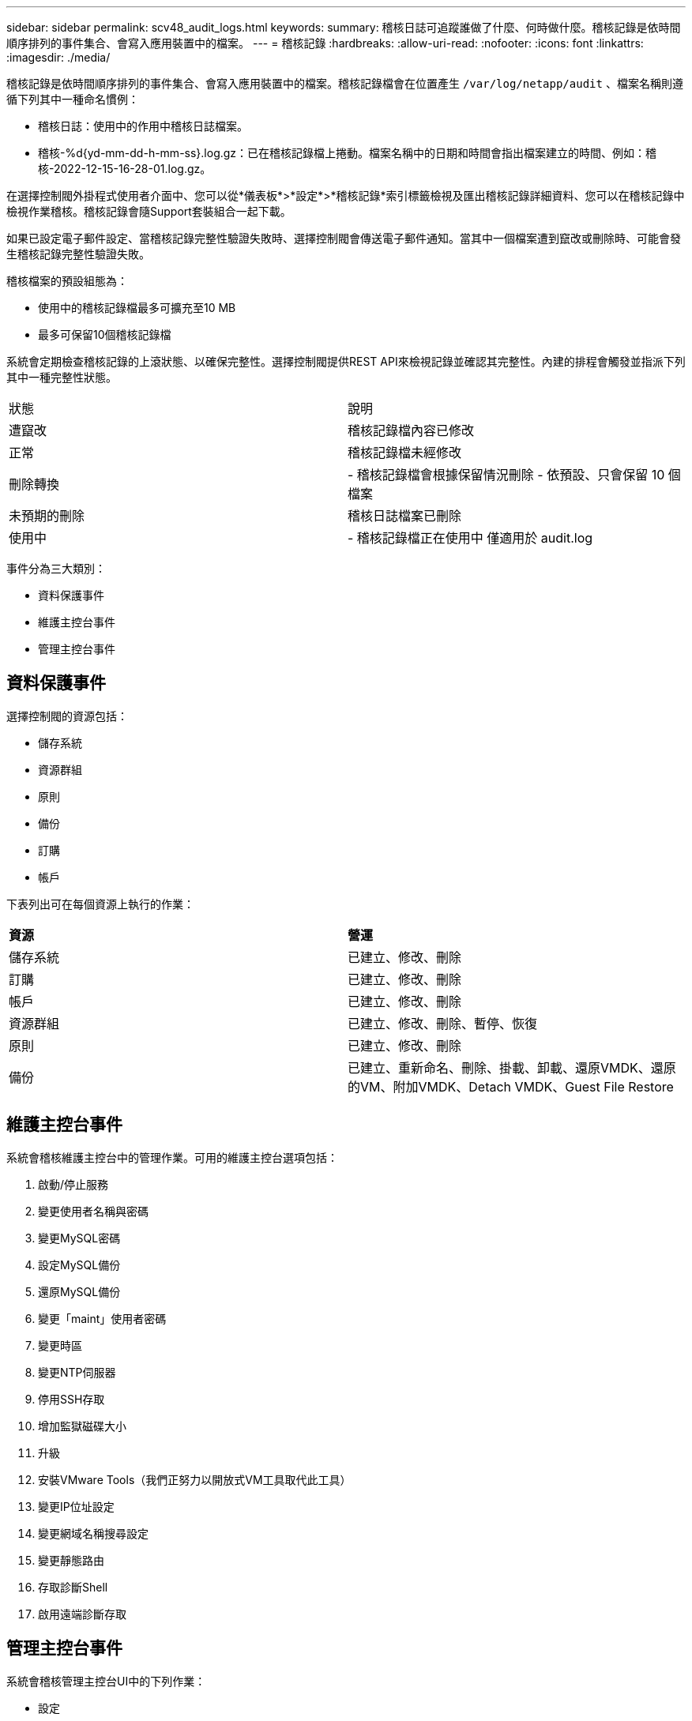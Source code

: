 ---
sidebar: sidebar 
permalink: scv48_audit_logs.html 
keywords:  
summary: 稽核日誌可追蹤誰做了什麼、何時做什麼。稽核記錄是依時間順序排列的事件集合、會寫入應用裝置中的檔案。 
---
= 稽核記錄
:hardbreaks:
:allow-uri-read: 
:nofooter: 
:icons: font
:linkattrs: 
:imagesdir: ./media/


[role="lead"]
稽核記錄是依時間順序排列的事件集合、會寫入應用裝置中的檔案。稽核記錄檔會在位置產生 `/var/log/netapp/audit` 、檔案名稱則遵循下列其中一種命名慣例：

* 稽核日誌：使用中的作用中稽核日誌檔案。
* 稽核-%d{yd-mm-dd-h-mm-ss}.log.gz：已在稽核記錄檔上捲動。檔案名稱中的日期和時間會指出檔案建立的時間、例如：稽核-2022-12-15-16-28-01.log.gz。


在選擇控制閥外掛程式使用者介面中、您可以從*儀表板*>*設定*>*稽核記錄*索引標籤檢視及匯出稽核記錄詳細資料、您可以在稽核記錄中檢視作業稽核。稽核記錄會隨Support套裝組合一起下載。

如果已設定電子郵件設定、當稽核記錄完整性驗證失敗時、選擇控制閥會傳送電子郵件通知。當其中一個檔案遭到竄改或刪除時、可能會發生稽核記錄完整性驗證失敗。

稽核檔案的預設組態為：

* 使用中的稽核記錄檔最多可擴充至10 MB
* 最多可保留10個稽核記錄檔


系統會定期檢查稽核記錄的上滾狀態、以確保完整性。選擇控制閥提供REST API來檢視記錄並確認其完整性。內建的排程會觸發並指派下列其中一種完整性狀態。

|===


| 狀態 | 說明 


| 遭竄改 | 稽核記錄檔內容已修改 


| 正常 | 稽核記錄檔未經修改 


| 刪除轉換 | - 稽核記錄檔會根據保留情況刪除
- 依預設、只會保留 10 個檔案 


| 未預期的刪除 | 稽核日誌檔案已刪除 


| 使用中 | - 稽核記錄檔正在使用中
僅適用於 audit.log 
|===
事件分為三大類別：

* 資料保護事件
* 維護主控台事件
* 管理主控台事件




== 資料保護事件

選擇控制閥的資源包括：

* 儲存系統
* 資源群組
* 原則
* 備份
* 訂購
* 帳戶


下表列出可在每個資源上執行的作業：

|===


| *資源* | *營運* 


| 儲存系統 | 已建立、修改、刪除 


| 訂購 | 已建立、修改、刪除 


| 帳戶 | 已建立、修改、刪除 


| 資源群組 | 已建立、修改、刪除、暫停、恢復 


| 原則 | 已建立、修改、刪除 


| 備份 | 已建立、重新命名、刪除、掛載、卸載、還原VMDK、還原的VM、附加VMDK、Detach VMDK、Guest File Restore 
|===


== 維護主控台事件

系統會稽核維護主控台中的管理作業。可用的維護主控台選項包括：

. 啟動/停止服務
. 變更使用者名稱與密碼
. 變更MySQL密碼
. 設定MySQL備份
. 還原MySQL備份
. 變更「maint」使用者密碼
. 變更時區
. 變更NTP伺服器
. 停用SSH存取
. 增加監獄磁碟大小
. 升級
. 安裝VMware Tools（我們正努力以開放式VM工具取代此工具）
. 變更IP位址設定
. 變更網域名稱搜尋設定
. 變更靜態路由
. 存取診斷Shell
. 啟用遠端診斷存取




== 管理主控台事件

系統會稽核管理主控台UI中的下列作業：

* 設定
+
** 變更管理認證資料
** 變更時區
** 變更NTP伺服器
** 變更 IPv4/IPv6 位址設定


* 組態
+
** 變更vCenter認證
** 外掛程式啟用/停用






== 設定 Syslog 伺服器

稽核記錄會儲存在應用裝置內、並定期驗證其完整性。事件轉送可讓您從來源或轉送電腦取得事件、並將其儲存在集中式電腦（即 Syslog 伺服器）中。資料會在來源與目的地之間傳輸時加密。

.開始之前
您必須擁有系統管理員權限。

.關於這項工作
此工作可協助您設定 Syslog 伺服器。

.步驟
. 登入 VMware vSphere 的 SnapCenter 外掛程式。
. 在左側導航窗格中，選擇 * 設置 * > * 審計日誌 * > * 設置 * 。
. 在 * 稽核記錄設定 * 窗格中、選取 * 傳送稽核記錄至 Syslog 伺服器 *
. 輸入下列詳細資料：
+
** Syslog 伺服器 IP
** Syslog 伺服器連接埠
** RFC 格式
** Syslog 伺服器憑證


. 選取 * 儲存 * 以儲存 Syslog 伺服器設定。




== 變更稽核記錄設定

您可以變更記錄設定的預設組態。

.開始之前
您必須擁有系統管理員權限。

.關於這項工作
此工作可協助您變更預設稽核記錄設定。

.步驟
. 登入 VMware vSphere 的 SnapCenter 外掛程式。
. 在左側導航窗格中，選擇 * 設置 * > * 審計日誌 * > * 設置 * 。
. 在 * 稽核記錄檔設定 * 窗格中、輸入稽核記錄檔的最大數量和稽核記錄檔大小限制。
. 如果您選擇將記錄傳送至 Syslog 伺服器、請選取 * 傳送稽核記錄至 Syslog 伺服器 * 選項。輸入伺服器的詳細資料。
. 儲存設定。

